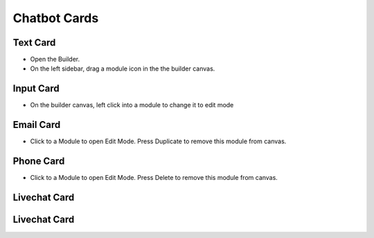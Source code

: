 Chatbot Cards
==============


==============
Text Card
==============

- Open the Builder.
- On the left sidebar, drag a module icon in the the builder canvas.
.. image:: ../assets/images/addmodule.jpg



==============
Input Card
==============


- On the builder canvas, left click into a module to change it to edit mode

.. image:: ../assets/images/editmodule.jpg

==============
Email Card
==============
- Click to a Module to open Edit Mode. Press Duplicate to remove this module from canvas.
.. image:: ../assets/images/duplicatemodule.jpg

==============
Phone Card
==============
- Click to a Module to open Edit Mode. Press Delete to remove this module from canvas.
.. image:: ../assets/images/deletemodule.jpg

==============
Livechat Card
==============


==============
Livechat Card
==============

